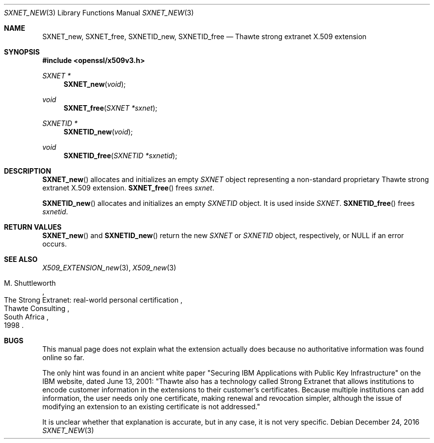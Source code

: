 .\"	$OpenBSD: SXNET_new.3,v 1.1 2016/12/24 01:00:48 schwarze Exp $
.\"
.\" Copyright (c) 2016 Ingo Schwarze <schwarze@openbsd.org>
.\"
.\" Permission to use, copy, modify, and distribute this software for any
.\" purpose with or without fee is hereby granted, provided that the above
.\" copyright notice and this permission notice appear in all copies.
.\"
.\" THE SOFTWARE IS PROVIDED "AS IS" AND THE AUTHOR DISCLAIMS ALL WARRANTIES
.\" WITH REGARD TO THIS SOFTWARE INCLUDING ALL IMPLIED WARRANTIES OF
.\" MERCHANTABILITY AND FITNESS. IN NO EVENT SHALL THE AUTHOR BE LIABLE FOR
.\" ANY SPECIAL, DIRECT, INDIRECT, OR CONSEQUENTIAL DAMAGES OR ANY DAMAGES
.\" WHATSOEVER RESULTING FROM LOSS OF USE, DATA OR PROFITS, WHETHER IN AN
.\" ACTION OF CONTRACT, NEGLIGENCE OR OTHER TORTIOUS ACTION, ARISING OUT OF
.\" OR IN CONNECTION WITH THE USE OR PERFORMANCE OF THIS SOFTWARE.
.\"
.Dd $Mdocdate: December 24 2016 $
.Dt SXNET_NEW 3
.Os
.Sh NAME
.Nm SXNET_new ,
.Nm SXNET_free ,
.Nm SXNETID_new ,
.Nm SXNETID_free
.Nd Thawte strong extranet X.509 extension
.Sh SYNOPSIS
.In openssl/x509v3.h
.Ft SXNET *
.Fn SXNET_new void
.Ft void
.Fn SXNET_free "SXNET *sxnet"
.Ft SXNETID *
.Fn SXNETID_new void
.Ft void
.Fn SXNETID_free "SXNETID *sxnetid"
.Sh DESCRIPTION
.Fn SXNET_new
allocates and initializes an empty
.Vt SXNET
object representing a non-standard proprietary Thawte strong extranet
X.509 extension.
.Fn SXNET_free
frees
.Fa sxnet .
.Pp
.Fn SXNETID_new
allocates and initializes an empty
.Vt SXNETID
object.
It is used inside
.Vt SXNET .
.Fn SXNETID_free
frees
.Fa sxnetid .
.Sh RETURN VALUES
.Fn SXNET_new
and
.Fn SXNETID_new
return the new
.Vt SXNET
or
.Vt SXNETID
object, respectively, or
.Dv NULL
if an error occurs.
.Sh SEE ALSO
.Xr X509_EXTENSION_new 3 ,
.Xr X509_new 3
.Rs
.%A M. Shuttleworth
.%R The Strong Extranet: real-world personal certification
.%Q Thawte Consulting
.%C South Africa
.%D 1998
.Re
.Sh BUGS
This manual page does not explain what the extension actually does
because no authoritative information was found online so far.
.Pp
The only hint was found in an ancient white paper "Securing IBM
Applications with Public Key Infrastructure" on the IBM website,
dated June 13, 2001: "Thawte also has a technology called Strong
Extranet that allows institutions to encode customer information
in the extensions to their customer's certificates.
Because multiple institutions can add information, the user needs
only one certificate, making renewal and revocation simpler, although
the issue of modifying an extension to an existing certificate is
not addressed."
.Pp
It is unclear whether that explanation is accurate, but in any case,
it is not very specific.
